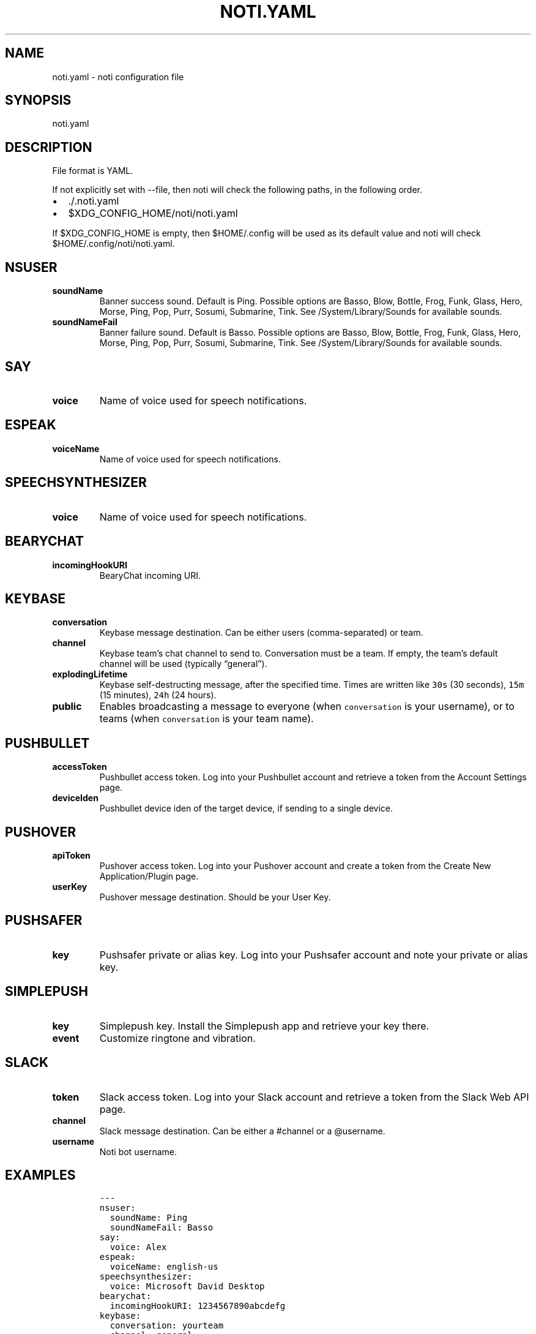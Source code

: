 .\" Automatically generated by Pandoc 2.7.3
.\"
.TH "NOTI.YAML" "5" "2018/03/25" "noti 3.4.0" "Noti Configuration File Format"
.hy
.SH NAME
.PP
noti.yaml - noti configuration file
.SH SYNOPSIS
.PP
noti.yaml
.SH DESCRIPTION
.PP
File format is YAML.
.PP
If not explicitly set with --file, then noti will check the following
paths, in the following order.
.IP \[bu] 2
\&./.noti.yaml
.IP \[bu] 2
$XDG_CONFIG_HOME/noti/noti.yaml
.PP
If $XDG_CONFIG_HOME is empty, then $HOME/.config will be used as its
default value and noti will check $HOME/.config/noti/noti.yaml.
.SH NSUSER
.TP
.B soundName
Banner success sound.
Default is Ping.
Possible options are Basso, Blow, Bottle, Frog, Funk, Glass, Hero,
Morse, Ping, Pop, Purr, Sosumi, Submarine, Tink.
See /System/Library/Sounds for available sounds.
.TP
.B soundNameFail
Banner failure sound.
Default is Basso.
Possible options are Basso, Blow, Bottle, Frog, Funk, Glass, Hero,
Morse, Ping, Pop, Purr, Sosumi, Submarine, Tink.
See /System/Library/Sounds for available sounds.
.SH SAY
.TP
.B voice
Name of voice used for speech notifications.
.SH ESPEAK
.TP
.B voiceName
Name of voice used for speech notifications.
.SH SPEECHSYNTHESIZER
.TP
.B voice
Name of voice used for speech notifications.
.SH BEARYCHAT
.TP
.B incomingHookURI
BearyChat incoming URI.
.SH KEYBASE
.TP
.B conversation
Keybase message destination.
Can be either users (comma-separated) or team.
.TP
.B channel
Keybase team\[cq]s chat channel to send to.
Conversation must be a team.
If empty, the team\[cq]s default channel will be used (typically
\[lq]general\[rq]).
.TP
.B explodingLifetime
Keybase self-destructing message, after the specified time.
Times are written like \f[C]30s\f[R] (30 seconds), \f[C]15m\f[R] (15
minutes), \f[C]24h\f[R] (24 hours).
.TP
.B public
Enables broadcasting a message to everyone (when \f[C]conversation\f[R]
is your username), or to teams (when \f[C]conversation\f[R] is your team
name).
.SH PUSHBULLET
.TP
.B accessToken
Pushbullet access token.
Log into your Pushbullet account and retrieve a token from the Account
Settings page.
.TP
.B deviceIden
Pushbullet device iden of the target device, if sending to a single
device.
.SH PUSHOVER
.TP
.B apiToken
Pushover access token.
Log into your Pushover account and create a token from the Create New
Application/Plugin page.
.TP
.B userKey
Pushover message destination.
Should be your User Key.
.SH PUSHSAFER
.TP
.B key
Pushsafer private or alias key.
Log into your Pushsafer account and note your private or alias key.
.SH SIMPLEPUSH
.TP
.B key
Simplepush key.
Install the Simplepush app and retrieve your key there.
.TP
.B event
Customize ringtone and vibration.
.SH SLACK
.TP
.B token
Slack access token.
Log into your Slack account and retrieve a token from the Slack Web API
page.
.TP
.B channel
Slack message destination.
Can be either a #channel or a \[at]username.
.TP
.B username
Noti bot username.
.SH EXAMPLES
.IP
.nf
\f[C]
---
nsuser:
  soundName: Ping
  soundNameFail: Basso
say:
  voice: Alex
espeak:
  voiceName: english-us
speechsynthesizer:
  voice: Microsoft David Desktop
bearychat:
  incomingHookURI: 1234567890abcdefg
keybase:
  conversation: yourteam
  channel: general
pushbullet:
  accessToken: 1234567890abcdefg
  deviceIden: 1234567890abcdefg
pushover:
  userKey: 1234567890abcdefg
  apiToken: 1234567890abcdefg
pushsafer:
  key: 1234567890abcdefg
simplepush:
  key: 1234567890abcdefg
  event: 1234567890abcdefg
slack:
  appurl: \[aq]https://hooks.slack.com/services/xxx/yyy/zzz\[aq]
\f[R]
.fi
.SH SEE ALSO
.PP
noti(1)
.SH AUTHORS
Jaime Pi\[~n]a.
